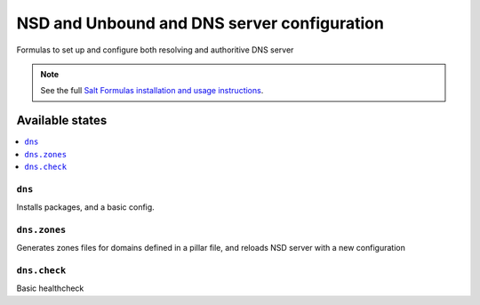 =========================================================================================
NSD and Unbound and DNS server configuration    
=========================================================================================


Formulas to set up and configure both resolving and authoritive DNS server

.. note::

    See the full `Salt Formulas installation and usage instructions
    <http://docs.saltstack.com/topics/development/conventions/formulas.html>`_.

Available states
================

.. contents::
    :local:

``dns``
----------------------------------------------------------------------------------------

Installs packages, and a basic config.


``dns.zones``
----------------------------------------------------------------------------------------

Generates zones files for domains defined in a pillar file, 
and reloads NSD server with a new configuration  
  

  
``dns.check``
----------------------------------------------------------------------------------------


Basic healthcheck 